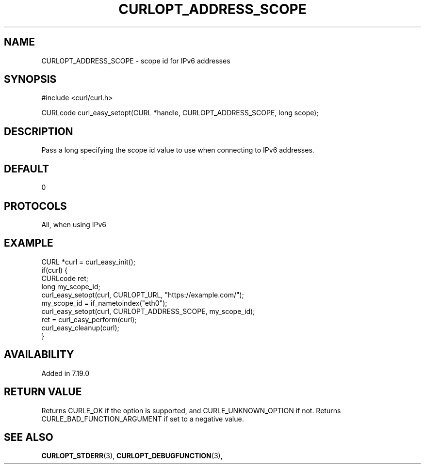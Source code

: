 .\" **************************************************************************
.\" *                                  _   _ ____  _
.\" *  Project                     ___| | | |  _ \| |
.\" *                             / __| | | | |_) | |
.\" *                            | (__| |_| |  _ <| |___
.\" *                             \___|\___/|_| \_\_____|
.\" *
.\" * Copyright (C) 1998 - 2021, Daniel Stenberg, <daniel@haxx.se>, et al.
.\" *
.\" * This software is licensed as described in the file COPYING, which
.\" * you should have received as part of this distribution. The terms
.\" * are also available at https://curl.se/docs/copyright.html.
.\" *
.\" * You may opt to use, copy, modify, merge, publish, distribute and/or sell
.\" * copies of the Software, and permit persons to whom the Software is
.\" * furnished to do so, under the terms of the COPYING file.
.\" *
.\" * This software is distributed on an "AS IS" basis, WITHOUT WARRANTY OF ANY
.\" * KIND, either express or implied.
.\" *
.\" **************************************************************************
.\"
.TH CURLOPT_ADDRESS_SCOPE 3 "November 26, 2021" "libcurl 7.83.1" "curl_easy_setopt options"

.SH NAME
CURLOPT_ADDRESS_SCOPE \- scope id for IPv6 addresses
.SH SYNOPSIS
.nf
#include <curl/curl.h>

CURLcode curl_easy_setopt(CURL *handle, CURLOPT_ADDRESS_SCOPE, long scope);
.fi
.SH DESCRIPTION
Pass a long specifying the scope id value to use when connecting to IPv6 addresses.
.SH DEFAULT
0
.SH PROTOCOLS
All, when using IPv6
.SH EXAMPLE
.nf
CURL *curl = curl_easy_init();
if(curl) {
  CURLcode ret;
  long my_scope_id;
  curl_easy_setopt(curl, CURLOPT_URL, "https://example.com/");
  my_scope_id = if_nametoindex("eth0");
  curl_easy_setopt(curl, CURLOPT_ADDRESS_SCOPE, my_scope_id);
  ret = curl_easy_perform(curl);
  curl_easy_cleanup(curl);
}
.fi
.SH AVAILABILITY
Added in 7.19.0
.SH RETURN VALUE
Returns CURLE_OK if the option is supported, and CURLE_UNKNOWN_OPTION if not.
Returns CURLE_BAD_FUNCTION_ARGUMENT if set to a negative value.
.SH "SEE ALSO"
.BR CURLOPT_STDERR "(3), " CURLOPT_DEBUGFUNCTION "(3), "
